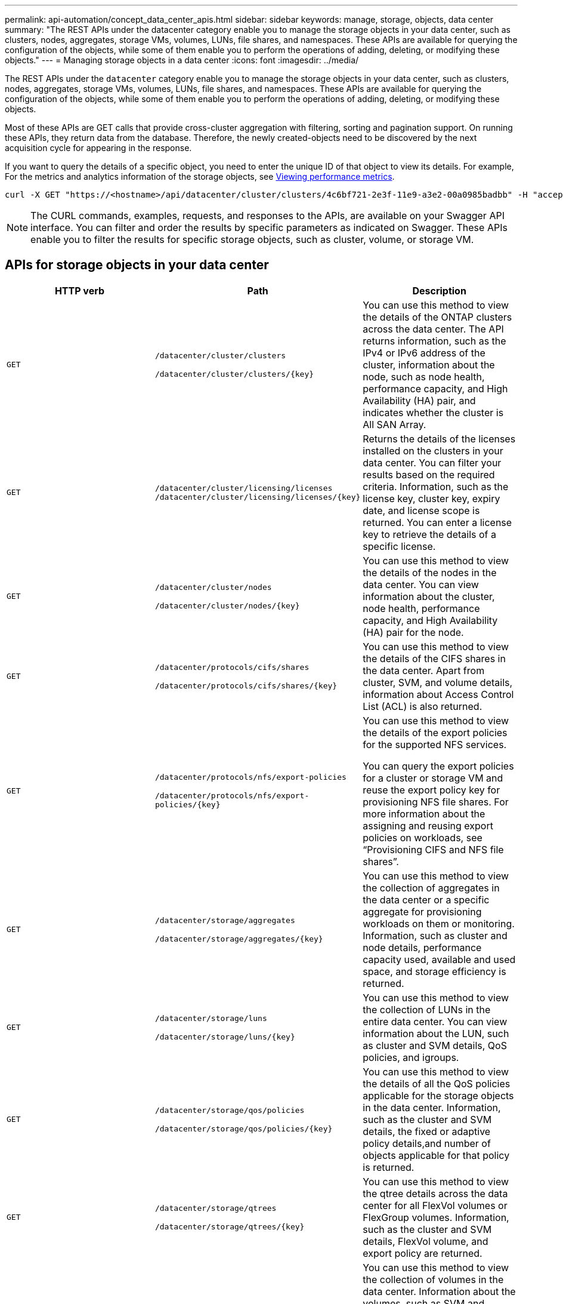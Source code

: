 ---
permalink: api-automation/concept_data_center_apis.html
sidebar: sidebar
keywords: manage, storage, objects, data center
summary: "The REST APIs under the datacenter category enable you to manage the storage objects in your data center, such as clusters, nodes, aggregates, storage VMs, volumes, LUNs, file shares, and namespaces. These APIs are available for querying the configuration of the objects, while some of them enable you to perform the operations of adding, deleting, or modifying these objects."
---
= Managing storage objects in a data center
:icons: font
:imagesdir: ../media/

[.lead]
The REST APIs under the `datacenter` category enable you to manage the storage objects in your data center, such as clusters, nodes, aggregates, storage VMs, volumes, LUNs, file shares, and namespaces. These APIs are available for querying the configuration of the objects, while some of them enable you to perform the operations of adding, deleting, or modifying these objects.

Most of these APIs are GET calls that provide cross-cluster aggregation with filtering, sorting and pagination support. On running these APIs, they return data from the database. Therefore, the newly created-objects need to be discovered by the next acquisition cycle for appearing in the response.

If you want to query the details of a specific object, you need to enter the unique ID of that object to view its details. For example,
For the metrics and analytics information of the storage objects, see link:concept_metrics_apis.html[Viewing performance metrics].

----
curl -X GET "https://<hostname>/api/datacenter/cluster/clusters/4c6bf721-2e3f-11e9-a3e2-00a0985badbb" -H "accept: application/json" -H "Authorization: Basic <Base64EncodedCredentials>"
----

[NOTE]
====
The CURL commands, examples, requests, and responses to the APIs, are available on your Swagger API interface. You can filter and order the results by specific parameters as indicated on Swagger. These APIs enable you to filter the results for specific storage objects, such as cluster, volume, or storage VM.
====

== APIs for storage objects in your data center

[cols="3*",options="header"]
|===
| HTTP verb| Path| Description
a|
`GET`
a|
`/datacenter/cluster/clusters`

`/datacenter/cluster/clusters/\{key}`

a|
You can use this method to view the details of the ONTAP clusters across the data center. The API returns information, such as the IPv4 or IPv6 address of the cluster, information about the node, such as node health, performance capacity, and High Availability (HA) pair, and indicates whether the cluster is All SAN Array.

a|
`GET`
a|
`/datacenter/cluster/licensing/licenses /datacenter/cluster/licensing/licenses/\{key}`

a|
Returns the details of the licenses installed on the clusters in your data center. You can filter your results based on the required criteria. Information, such as the license key, cluster key, expiry date, and license scope is returned. You can enter a license key to retrieve the details of a specific license.

a|
`GET`
a|
`/datacenter/cluster/nodes`

`/datacenter/cluster/nodes/\{key}`

a|
You can use this method to view the details of the nodes in the data center. You can view information about the cluster, node health, performance capacity, and High Availability (HA) pair for the node.

a|
`GET`
a|
`/datacenter/protocols/cifs/shares`

`/datacenter/protocols/cifs/shares/\{key}`

a|
You can use this method to view the details of the CIFS shares in the data center. Apart from cluster, SVM, and volume details, information about Access Control List (ACL) is also returned.

a|
`GET`
a|
`/datacenter/protocols/nfs/export-policies`

`/datacenter/protocols/nfs/export-policies/\{key}`

a|
You can use this method to view the details of the export policies for the supported NFS services.

You can query the export policies for a cluster or storage VM and reuse the export policy key for provisioning NFS file shares. For more information about the assigning and reusing export policies on workloads, see "`Provisioning CIFS and NFS file shares`".

a|
`GET`
a|
`/datacenter/storage/aggregates`

`/datacenter/storage/aggregates/\{key}`

a|
You can use this method to view the collection of aggregates in the data center or a specific aggregate for provisioning workloads on them or monitoring. Information, such as cluster and node details, performance capacity used, available and used space, and storage efficiency is returned.

a|
`GET`
a|
`/datacenter/storage/luns`

`/datacenter/storage/luns/\{key}`

a|
You can use this method to view the collection of LUNs in the entire data center. You can view information about the LUN, such as cluster and SVM details, QoS policies, and igroups.

a|
`GET`
a|
`/datacenter/storage/qos/policies`

`/datacenter/storage/qos/policies/\{key}`

a|
You can use this method to view the details of all the QoS policies applicable for the storage objects in the data center. Information, such as the cluster and SVM details, the fixed or adaptive policy details,and number of objects applicable for that policy is returned.

a|
`GET`
a|
`/datacenter/storage/qtrees`

`/datacenter/storage/qtrees/\{key}`

a|
You can use this method to view the qtree details across the data center for all FlexVol volumes or FlexGroup volumes. Information, such as the cluster and SVM details, FlexVol volume, and export policy are returned.

a|
`GET`
a|
`/datacenter/storage/volumes`

`/datacenter/storage/volumes/{key}`

a|
You can use this method to view the collection of volumes in the data center. Information about the volumes, such as SVM and cluster details, QoS and export policies, whether the volume is of type read-write, data-protection, or load-sharing, is returned.

For FlexVol and FlexClone volumes, you can view the information about the respective aggregates. For a FlexGroup volume, the query returns the list of constituent aggregates.

a|
`GET`

`POST`

`DELETE`

`PATCH`

a|
`/datacenter/protocols/san/igroups`

`/datacenter/protocols/san/igroups/{key}`

a|
You can assign initiator groups (igroups) authorized to access particular LUN targets. If there is an existing igroup, you can assign it. You can also create igroups and assign them to the LUNs.

You can use these methods to query, create, delete, and modify igroups respectively.

Points to note:

* `POST:` While creating an igroup, you can designate the storage VM on which you want to assign access.
* `DELETE:` You need to provide the igroup key as an input parameter to delete a particular igroup. If you have already assigned an igroup to a LUN, you cannot delete that igroup.
* `PATCH:` You need to provide the igroup key as an input parameter to modify a particular igroup. You must also enter the property that you want to update, along with its value.

a|
`GET`

`POST`

`DELETE`

`PATCH`

a|
`/datacenter/svm/svms`

`/datacenter/svm/svms/\{key}`

a|
You can use these methods to view, create, delete, and modify Storage Virtual Machines (storage VMs).

* `POST:` You must enter the storage VM object that you want to create as an input parameter. You can create a custom storage VM, and then assign required properties to it.
* `DELETE:` You need to provide the storage VM key to delete a particular storage VM.
* `PATCH:` You need to provide the storage VM key to modify a particular storage VM. You also need to enter the properties that you want to update, along with their values.

|===

[NOTE]
Points to note:

If you have enabled SLO-based workload provisioning on your environment, while creating the storage VM, ensure that it supports all of the protocols required for provisioning LUNs and file shares on them, for example, CIFS or SMB, NFS, FCP, and iSCSI. The provisioning workflows might fail if the storage VM does not support the required services. It is recommended that the services for the respective types of workloads are also enabled on the storage VM.

If you have enabled SLO-based workload provisioning on your environment, you cannot delete that storage VM on which storage workloads have been provisioned. When you delete a storage VM on which a CIFS or SMB server has been configured, this API also deletes the CIFS or SMB server, along with the local Active Directory configuration. However, the CIFS or SMB server name continues to be in the Active Directory configuration that you must delete manually from the Active Directory server.

== APIs for network elements in your data center

The following APIs in the datacenter category retrieve information about the ports and network interfaces in your environment, specifically the FC ports, FC interfaces, ethernet ports, and IP interfaces.

[cols="3*",options="header"]
|===
| HTTP verb| Path| Description
a|
`GET`
a|
`/datacenter/network/ethernet/ports`

`/datacenter/network/ethernet/ports/{key}`

a|
Retrieves information about all the ethernet ports in your data center environment. With a port key as an input parameter, you can view the information of that specific port. Information, such as cluster details, broadcast domain, port details, such as state, speed, and type, and whether the port is enabled, is retrieved.

a|
`GET`
a|
`/datacenter/network/fc/interfaces`

`/datacenter/network/fc/interfaces/{key}`

a|
You can use this method to view the details of the FC interfaces in your data center environment. With an interface key as an input parameter, you can view the information of that specific interface. Information, such as cluster details, home node details, and home port details, is retrieved.

a|
`GET`
a|
`/datacenter/network/fc/ports`

`/datacenter/network/fc/ports/{key}`

a|
Retrieves information about all the FC ports used in the nodes in your data center environment. With a port key as an input parameter, you can view the information of that specific port. Information, such as cluster details, port description, supported protocol, and the state of the port is retrieved.

a|
`GET`
a|
`/datacenter/network/ip/interfaces`

`/datacenter/network/ip/interfaces/{key}`

a|
You can use this method to view the details of the IP interfaces in your data center environment. With an interface key as an input parameter, you can view the information of that specific interface. Information, such as cluster details, IPspace details, home node details, whether failover is enabled, is retrieved.


|===
